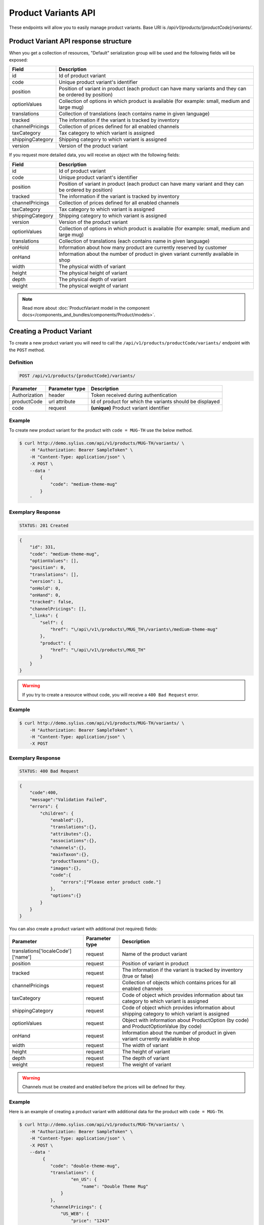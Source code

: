 Product Variants API
====================

These endpoints will allow you to easily manage product variants. Base URI is `/api/v1/products/{productCode}/variants/`.

Product Variant API response structure
--------------------------------------

When you get a collection of resources, "Default" serialization group will be used and the following fields will be exposed:

+------------------+------------------------------------------------------------------------------------------------+
| Field            | Description                                                                                    |
+==================+================================================================================================+
| id               | Id of product variant                                                                          |
+------------------+------------------------------------------------------------------------------------------------+
| code             | Unique product variant's identifier                                                            |
+------------------+------------------------------------------------------------------------------------------------+
| position         | Position of variant in product                                                                 |
|                  | (each product can have many variants and they can be ordered by position)                      |
+------------------+------------------------------------------------------------------------------------------------+
| optionValues     | Collection of options in which product is available (for example: small, medium and large mug) |
+------------------+------------------------------------------------------------------------------------------------+
| translations     | Collection of translations (each contains name in given language)                              |
+------------------+------------------------------------------------------------------------------------------------+
| tracked          | The information if the variant is tracked by inventory                                         |
+------------------+------------------------------------------------------------------------------------------------+
| channelPricings  | Collection of prices defined for all enabled channels                                          |
+------------------+------------------------------------------------------------------------------------------------+
| taxCategory      | Tax category to which variant is assigned                                                      |
+------------------+------------------------------------------------------------------------------------------------+
| shippingCategory | Shipping category to which variant is assigned                                                 |
+------------------+------------------------------------------------------------------------------------------------+
| version          | Version of the product variant                                                                 |
+------------------+------------------------------------------------------------------------------------------------+

If you request more detailed data, you will receive an object with the following fields:

+------------------+------------------------------------------------------------------------------------------------+
| Field            | Description                                                                                    |
+==================+================================================================================================+
| id               | Id of product variant                                                                          |
+------------------+------------------------------------------------------------------------------------------------+
| code             | Unique product variant's identifier                                                            |
+------------------+------------------------------------------------------------------------------------------------+
| position         | Position of variant in product                                                                 |
|                  | (each product can have many variant and they can be ordered by position)                       |
+------------------+------------------------------------------------------------------------------------------------+
| tracked          | The information if the variant is tracked by inventory                                         |
+------------------+------------------------------------------------------------------------------------------------+
| channelPricings  | Collection of prices defined for all enabled channels                                          |
+------------------+------------------------------------------------------------------------------------------------+
| taxCategory      | Tax category to which variant is assigned                                                      |
+------------------+------------------------------------------------------------------------------------------------+
| shippingCategory | Shipping category to which variant is assigned                                                 |
+------------------+------------------------------------------------------------------------------------------------+
| version          | Version of the product variant                                                                 |
+------------------+------------------------------------------------------------------------------------------------+
| optionValues     | Collection of options in which product is available (for example: small, medium and large mug) |
+------------------+------------------------------------------------------------------------------------------------+
| translations     | Collection of translations (each contains name in given language)                              |
+------------------+------------------------------------------------------------------------------------------------+
| onHold           | Information about how many product are currently reserved by customer                          |
+------------------+------------------------------------------------------------------------------------------------+
| onHand           | Information about the number of product in given variant currently available in shop           |
+------------------+------------------------------------------------------------------------------------------------+
| width            | The physical width of variant                                                                  |
+------------------+------------------------------------------------------------------------------------------------+
| height           | The physical height of variant                                                                 |
+------------------+------------------------------------------------------------------------------------------------+
| depth            | The physical depth of variant                                                                  |
+------------------+------------------------------------------------------------------------------------------------+
| weight           | The physical weight of variant                                                                 |
+------------------+------------------------------------------------------------------------------------------------+

.. note::

    Read more about :doc:`ProductVariant model in the component docs</components_and_bundles/components/Product/models>`.

Creating a Product Variant
--------------------------

To create a new product variant you will need to call the ``/api/v1/products/productCode/variants/`` endpoint with the ``POST`` method.

Definition
^^^^^^^^^^

.. code-block:: text

    POST /api/v1/products/{productCode}/variants/

+---------------+----------------+----------------------------------------------------------+
| Parameter     | Parameter type | Description                                              |
+===============+================+==========================================================+
| Authorization | header         | Token received during authentication                     |
+---------------+----------------+----------------------------------------------------------+
| productCode   | url attribute  | Id of product for which the variants should be displayed |
+---------------+----------------+----------------------------------------------------------+
| code          | request        | **(unique)** Product variant identifier                  |
+---------------+----------------+----------------------------------------------------------+

Example
^^^^^^^

To create new product variant for the product with ``code = MUG-TH`` use the below method.

.. code-block:: bash

    $ curl http://demo.sylius.com/api/v1/products/MUG-TH/variants/ \
        -H "Authorization: Bearer SampleToken" \
        -H "Content-Type: application/json" \
        -X POST \
        --data '
            {
                "code": "medium-theme-mug"
            }
        '

Exemplary Response
^^^^^^^^^^^^^^^^^^

.. code-block:: text

    STATUS: 201 Created

.. code-block:: json

    {
        "id": 331,
        "code": "medium-theme-mug",
        "optionValues": [],
        "position": 0,
        "translations": [],
        "version": 1,
        "onHold": 0,
        "onHand": 0,
        "tracked": false,
        "channelPricings": [],
        "_links": {
            "self": {
                "href": "\/api\/v1\/products\/MUG_TH\/variants\/medium-theme-mug"
            },
            "product": {
                "href": "\/api\/v1\/products\/MUG_TH"
            }
        }
    }

.. warning::

    If you try to create a resource without code, you will receive a ``400 Bad Request`` error.

Example
^^^^^^^

.. code-block:: bash

    $ curl http://demo.sylius.com/api/v1/products/MUG-TH/variants/ \
        -H "Authorization: Bearer SampleToken" \
        -H "Content-Type: application/json" \
        -X POST

Exemplary Response
^^^^^^^^^^^^^^^^^^

.. code-block:: text

    STATUS: 400 Bad Request

.. code-block:: json

    {
        "code":400,
        "message":"Validation Failed",
        "errors": {
            "children": {
                "enabled":{},
                "translations":{},
                "attributes":{},
                "associations":{},
                "channels":{},
                "mainTaxon":{},
                "productTaxons":{},
                "images":{},
                "code":{
                    "errors":["Please enter product code."]
                },
                "options":{}
            }
        }
    }

You can also create a product variant with additional (not required) fields:

+------------------------------------+----------------+------------------------------------------------------------------------------------------------+
| Parameter                          | Parameter type | Description                                                                                    |
+====================================+================+================================================================================================+
| translations['localeCode']['name'] | request        | Name of the product variant                                                                    |
+------------------------------------+----------------+------------------------------------------------------------------------------------------------+
| position                           | request        | Position of variant in product                                                                 |
+------------------------------------+----------------+------------------------------------------------------------------------------------------------+
| tracked                            | request        | The information if the variant is tracked by inventory (true or false)                         |
+------------------------------------+----------------+------------------------------------------------------------------------------------------------+
| channelPricings                    | request        | Collection of objects which contains prices for all enabled channels                           |
+------------------------------------+----------------+------------------------------------------------------------------------------------------------+
| taxCategory                        | request        | Code of object which provides information about tax category to which variant is assigned      |
+------------------------------------+----------------+------------------------------------------------------------------------------------------------+
| shippingCategory                   | request        | Code of object which provides information about shipping category to which variant is assigned |
+------------------------------------+----------------+------------------------------------------------------------------------------------------------+
| optionValues                       | request        | Object with information about ProductOption (by code) and ProductOptionValue (by code)         |
+------------------------------------+----------------+------------------------------------------------------------------------------------------------+
| onHand                             | request        | Information about the number of product in given variant currently available in shop           |
+------------------------------------+----------------+------------------------------------------------------------------------------------------------+
| width                              | request        | The width of variant                                                                           |
+------------------------------------+----------------+------------------------------------------------------------------------------------------------+
| height                             | request        | The height of variant                                                                          |
+------------------------------------+----------------+------------------------------------------------------------------------------------------------+
| depth                              | request        | The depth of variant                                                                           |
+------------------------------------+----------------+------------------------------------------------------------------------------------------------+
| weight                             | request        | The weight of variant                                                                          |
+------------------------------------+----------------+------------------------------------------------------------------------------------------------+

.. warning::

    Channels must be created and enabled before the prices will be defined for they.

Example
^^^^^^^

Here is an example of creating a product variant with additional data for the product with ``code = MUG-TH``.

.. code-block:: bash

    $ curl http://demo.sylius.com/api/v1/products/MUG-TH/variants/ \
        -H "Authorization: Bearer SampleToken" \
        -H "Content-Type: application/json" \
        -X POST \
        --data '
             {
                "code": "double-theme-mug",
                "translations": {
                        "en_US": {
                            "name": "Double Theme Mug"
                    }
                },
                "channelPricings": {
                    "US_WEB": {
                        "price": "1243"
                    }
                },
                "tracked": true,
                "onHand": 5,
                "taxCategory": "other",
                "shippingCategory": "default",
                "optionValues": {
                    "mug_type": "mug_type_double"
                },
                "width": 5,
                "height": 10,
                "depth": 15,
                "weight": 20
            }
        '

Exemplary Response
^^^^^^^^^^^^^^^^^^

.. code-block:: text

    STATUS: 201 Created

.. code-block:: json

    {
        "id": 332,
        "code": "double-theme-mug",
        "optionValues": [
            {
                "name": "Mug type",
                "code": "mug_type_double"
            }
        ],
        "position": 1,
        "translations": {
            "en_US": {
                "locale": "en_US",
                "id": 332,
                "name": "Double Theme Mug"
            }
        },
        "version": 1,
        "onHold": 0,
        "onHand": 5,
        "tracked": true,
        "weight": 20,
        "width": 5,
        "height": 10,
        "depth": 15,
        "taxCategory": {
            "id": 3,
            "code": "other",
            "name": "Other",
            "description": "Error est aut libero et. Recusandae rerum rem enim qui sapiente ea sed. Provident et aspernatur molestias et et.",
            "createdAt": "2017-02-27T09:12:17+0100",
            "updatedAt": "2017-02-27T09:12:17+0100",
            "_links": {
                "self": {
                    "href": "\/api\/v1\/tax-categories\/other"
                }
            }
        },
        "shippingCategory": {
            "id": 1,
            "code": "default",
            "name": "Default shipping category",
            "createdAt": "2017-02-27T10:48:14+0100",
            "updatedAt": "2017-02-27T10:48:15+0100",
            "_links": {
                "self": {
                    "href": "\/api\/v1\/shipping-categories\/default"
                }
            }
        },
        "channelPricings": {
            "US_WEB": {
                "channelCode": "US_WEB",
                "price": 124300
            }
        },
        "_links": {
            "self": {
                "href": "\/api\/v1\/products\/MUG_TH\/variants\/double-theme-mug"
            },
            "product": {
                "href": "\/api\/v1\/products\/MUG_TH"
            }
        }
    }

Getting a Single Product Variant
--------------------------------

To retrieve the details of a product variant you will need to call the ``/api/v1/products/productCode/variants/code`` endpoint with the ``GET`` method.

Definition
^^^^^^^^^^

.. code-block:: text

    GET /api/v1/products/{productCode}/variants/{code}

+---------------+----------------+----------------------------------------------------------+
| Parameter     | Parameter type | Description                                              |
+===============+================+==========================================================+
| Authorization | header         | Token received during authentication                     |
+---------------+----------------+----------------------------------------------------------+
| code          | url attribute  | Identifier of the product variant                        |
+---------------+----------------+----------------------------------------------------------+
| productCode   | url attribute  | Id of product for which the variants should be displayed |
+---------------+----------------+----------------------------------------------------------+

Example
^^^^^^^

To see the details of the product variant with ``code = medium-theme-mug``, which is defined for the product with ``code = MUG-TH`` use the below method.

.. code-block:: bash

    $ curl http://demo.sylius.com/api/v1/products/MUG-TH/variants/medium-theme-mug \
        -H "Authorization: Bearer SampleToken" \
        -H "Accept: application/json"

Exemplary Response
^^^^^^^^^^^^^^^^^^

.. code-block:: text

    STATUS: 200 OK

.. code-block:: json

    {
        "id": 331,
        "code": "medium-mug-theme",
        "optionValues": [],
        "position": 0,
        "translations": [],
        "version": 1,
        "onHold": 0,
        "onHand": 0,
        "tracked": false,
        "channelPricings": [],
        "_links": {
            "self": {
                "href": "\/api\/v1\/products\/MUG_TH\/variants\/medium-mug-theme"
            },
            "product": {
                "href": "\/api\/v1\/products\/MUG_TH"
            }
        }
    }

Collection of Product Variants
------------------------------

To retrieve a paginated list of variants for a selected product you will need to call the ``/api/v1/products/productCode/variants/`` endpoint with the ``GET`` method.

Definition
^^^^^^^^^^

.. code-block:: text

    GET /api/v1/products/{productCode}/variants/

+-------------------------------------+----------------+------------------------------------------------------------+
| Parameter                           | Parameter type | Description                                                |
+=====================================+================+============================================================+
| Authorization                       | header         | Token received during authentication                       |
+-------------------------------------+----------------+------------------------------------------------------------+
| productCode                         | url attribute  | Code of product for which the variants should be displayed |
+-------------------------------------+----------------+------------------------------------------------------------+
| limit                               | query          | *(optional)* Number of items to display per page,          |
|                                     |                | by default = 10                                            |
+-------------------------------------+----------------+------------------------------------------------------------+
| sorting['nameOfField']['direction'] | query          | *(optional)* Field and direction of sorting,               |
|                                     |                | by default 'desc' and 'createdAt'                          |
+-------------------------------------+----------------+------------------------------------------------------------+

Example
^^^^^^^

To see the first page of all product variants for the product with ``code = MUG-TH`` use the method below.

.. code-block:: bash

    $ curl http://demo.sylius.com/api/v1/products/MUG-TH/variants/ \
        -H "Authorization: Bearer SampleToken" \
        -H "Accept: application/json"

Exemplary Response
^^^^^^^^^^^^^^^^^^

.. code-block:: text

    STATUS: 200 OK

.. code-block:: json

    {
        "page": 1,
        "limit": 10,
        "pages": 1,
        "total": 2,
        "_links": {
            "self": {
                "href": "\/api\/v1\/products\/MUG_TH\/variants\/?page=1&limit=10"
            },
            "first": {
                "href": "\/api\/v1\/products\/MUG_TH\/variants\/?page=1&limit=10"
            },
            "last": {
                "href": "\/api\/v1\/products\/MUG_TH\/variants\/?page=1&limit=10"
            }
        },
        "_embedded": {
            "items": [
                {
                    "id": 331,
                    "code": "medium-mug-theme",
                    "optionValues": [],
                    "position": 0,
                    "translations": [],
                    "version": 1,
                    "tracked": false,
                    "channelPricings": [],
                    "_links": {
                        "self": {
                            "href": "\/api\/v1\/products\/MUG_TH\/variants\/medium-mug-theme"
                        }
                    }
                },
                {
                    "id": 332,
                    "code": "double-theme-mug",
                    "optionValues": [
                        {
                            "name": "Mug type",
                            "code": "mug_type_double"
                        }
                    ],
                    "position": 1,
                    "translations": {
                        "en_US": {
                            "locale": "en_US",
                            "id": 332,
                            "name": "Double Theme Mug"
                        }
                    },
                    "version": 1,
                    "tracked": true,
                    "taxCategory": {
                        "id": 3,
                        "code": "other",
                        "name": "Other",
                        "_links": {
                            "self": {
                                "href": "\/api\/v1\/tax-categories\/other"
                            }
                        }
                    },
                    "shippingCategory": {
                        "id": 1,
                        "code": "default",
                        "name": "Default shipping category",
                        "_links": {
                            "self": {
                                "href": "\/api\/v1\/shipping-categories\/default"
                            }
                        }
                    },
                    "tracked": false,
                    "channelPricings": {
                        "US_WEB": {
                            "channelCode": "US_WEB",
                            "price": 1200
                        }
                    },
                    "_links": {
                        "self": {
                            "href": "\/api\/v1\/products\/MUG_TH\/variants\/double-theme-mug"
                        }
                    }
                }
            ]
        }
    }

Updating Product Variant
------------------------

To fully update a product variant you will need to call the ``/api/v1/products/productCode/variants/code`` endpoint with the ``PUT`` method.

Definition
^^^^^^^^^^

.. code-block:: text

    PUT /api/v1/products/{productCode}/variants/{code}

+------------------------------------+----------------+-----------------------------------------------------------------------------------------------------------------+
| Parameter                          | Parameter type | Description                                                                                                     |
+====================================+================+=================================================================================================================+
| Authorization                      | header         | Token received during authentication                                                                            |
+------------------------------------+----------------+-----------------------------------------------------------------------------------------------------------------+
| code                               | url attribute  | Identifier of the product variant                                                                               |
+------------------------------------+----------------+-----------------------------------------------------------------------------------------------------------------+
| productCode                        | url attribute  | Id of product for which the variants should be displayed                                                        |
+------------------------------------+----------------+-----------------------------------------------------------------------------------------------------------------+
| translations['localeCode']['name'] | request        | *(optional)* Name of the product variant                                                                        |
+------------------------------------+----------------+-----------------------------------------------------------------------------------------------------------------+
| position                           | request        | *(optional)* Position of the variant in product                                                                 |
+------------------------------------+----------------+-----------------------------------------------------------------------------------------------------------------+
| tracked                            | request        | *(optional)* The information if the variant is tracked by inventory (true or false)                             |
+------------------------------------+----------------+-----------------------------------------------------------------------------------------------------------------+
| channelPricings                    | request        | *(optional)* Collection of prices for all the enabled channels                                                  |
+------------------------------------+----------------+-----------------------------------------------------------------------------------------------------------------+
| taxCategory                        | request        | *(optional)* Code of object which provides information about tax category to which the variant is assigned      |
+------------------------------------+----------------+-----------------------------------------------------------------------------------------------------------------+
| shippingCategory                   | request        | *(optional)* Code of object which provides information about shipping category to which the variant is assigned |
+------------------------------------+----------------+-----------------------------------------------------------------------------------------------------------------+
| optionValues                       | request        | *(optional)* Object with information about ProductOption (by code) and ProductOptionValue (by code)             |
+------------------------------------+----------------+-----------------------------------------------------------------------------------------------------------------+
| onHand                             | request        | *(optional)* Information about the number of product in the given variant currently available in shop           |
+------------------------------------+----------------+-----------------------------------------------------------------------------------------------------------------+
| width                              | request        | *(optional)* The width of the variant                                                                           |
+------------------------------------+----------------+-----------------------------------------------------------------------------------------------------------------+
| height                             | request        | *(optional)* The height of the variant                                                                          |
+------------------------------------+----------------+-----------------------------------------------------------------------------------------------------------------+
| depth                              | request        | *(optional)* The depth of the variant                                                                           |
+------------------------------------+----------------+-----------------------------------------------------------------------------------------------------------------+
| weight                             | request        | *(optional)* The weight of the variant                                                                          |
+------------------------------------+----------------+-----------------------------------------------------------------------------------------------------------------+

Example
^^^^^^^

To fully update the product variant with ``code = double-theme-mug`` for the product with ``code = MUG-TH`` use the below method.

.. code-block:: bash

    $ curl http://demo.sylius.com/api/v1/products/MUG-TH/variants/double-theme-mug \
        -H "Authorization: Bearer SampleToken" \
        -H "Content-Type: application/json" \
        -X PUT \
        --data '
            {
                "translations":{
                    "en_US": {
                        "name": "Monster mug"
                    }
                },
                "version": 1,
                "channelPricings": {
                    "US_WEB": {
                        "price": 54
                    }
                },
                "tracked": true,
                "onHand": 3,
                "taxCategory": "other",
                "shippingCategory": "default",
                "width": 5,
                "height": 10,
                "depth": 15,
                "weight": 20,
                "optionValues": {
                    "mug_type" :"mug_type_monster"
                }
            }
        '

.. warning::

    Do not forget to pass version of the variant. Without this you will receive a ``409 Conflict`` error.

Exemplary Response
^^^^^^^^^^^^^^^^^^

.. code-block:: text

    STATUS: 204 No Content

To partially update a product variant you will need to call the ``/api/v1/products/productCode/variants/code`` endpoint with the ``PATCH`` method.

Definition
^^^^^^^^^^

.. code-block:: text

    PATCH /api/v1/products/{productCode}/variants/{code}

+------------------------------------+----------------+----------------------------------------------------------+
| Parameter                          | Parameter type | Description                                              |
+====================================+================+==========================================================+
| Authorization                      | header         | Token received during authentication                     |
+------------------------------------+----------------+----------------------------------------------------------+
| code                               | url attribute  | Identifier of the product variant                        |
+------------------------------------+----------------+----------------------------------------------------------+
| productCode                        | url attribute  | Id of product for which the variants should be displayed |
+------------------------------------+----------------+----------------------------------------------------------+
| translations['localeCode']['name'] | request        | Name of product variant                                  |
+------------------------------------+----------------+----------------------------------------------------------+

Example
^^^^^^^

To partially update the product variant with ``code = double-theme-mug`` for the product with ``code = MUG-TH`` use the below method.

.. code-block:: bash

    $ curl http://demo.sylius.com/api/v1/products/MUG-TH/variants/double-theme-mug \
        -H "Authorization: Bearer SampleToken" \
        -H "Content-Type: application/json" \
        -X PATCH \
        --data '
            {
                "translations": {
                    "pl": {
                        "name": "Gigantyczny kubek"
                    }
                }
            }
        '

Exemplary Response
^^^^^^^^^^^^^^^^^^

.. code-block:: text

    STATUS: 204 No Content

Deleting a Product Variant
--------------------------

To delete a product variant you will need to call the ``/api/v1/products/productCode/variants/code`` endpoint with the ``DELETE`` method.

Definition
^^^^^^^^^^

.. code-block:: text

    DELETE /api/v1/products/{productCode}/variants/{code}

+---------------+----------------+----------------------------------------------------------+
| Parameter     | Parameter type | Description                                              |
+===============+================+==========================================================+
| Authorization | header         | Token received during authentication                     |
+---------------+----------------+----------------------------------------------------------+
| code          | url attribute  | Identifier of the product variant                        |
+---------------+----------------+----------------------------------------------------------+
| productCode   | url attribute  | Id of product for which the variants should be displayed |
+---------------+----------------+----------------------------------------------------------+

Example
^^^^^^^

To delete the product variant with ``code = double-theme-mug`` from the product with ``code = MUG-TH`` use the below method.

.. code-block:: bash

    $ curl http://demo.sylius.com/api/v1/products/MUG-TH/variants/double-theme-mug \
        -H "Authorization: Bearer SampleToken" \
        -H "Accept: application/json" \
        -X DELETE

Exemplary Response
^^^^^^^^^^^^^^^^^^

.. code-block:: text

    STATUS: 204 No Content
